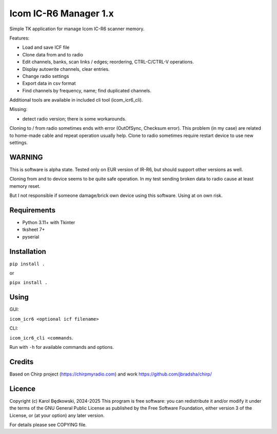 Icom IC-R6 Manager  1.x
========================

Simple TK application for manage Icom IC-R6 scanner memory.

Features:

- Load and save ICF file
- Clone data from and to radio
- Edit channels, banks, scan links / edges; reordering, CTRL-C/CTRL-V
  operations.
- Display autowrite channels, clear entries.
- Change radio settings
- Export data in csv format
- Find channels by frequency, name; find duplicated channels.

Additional tools are available in included cli tool (icom_icr6_cli).


Missing:

- detect radio version; there is some workarounds.


Cloning to / from radio sometimes ends with error (OutOfSync, Checksum error).
This problem (in my case) are related to home-made cable and repeat operation
usually help.
Clone to radio sometimes require restart device to use new settings.


WARNING
-------
This is software is alpha state. Tested only on EUR version of IR-R6, but
should support other versions as well.

Cloning from and to device seems to be quite safe operation. In my test
sending broken data to radio cause at least memory reset.

But I not responsible if someone damage/brick own device using this software.
Using at on own risk.


Requirements
-------------
- Python 3.11+ with Tkinter
- tksheet 7+
- pyserial


Installation
------------

``pip install .``

or

``pipx install .``


Using
-----

GUI:

``icom_icr6 <optional icf filename>``

CLI:

``icom_icr6_cli <commands``.

Run with ``-h`` for available commands and options.


Credits
-------
Based on Chirp project (https://chirpmyradio.com) and work
https://github.com/jbradsha/chirp/


Licence
-------

Copyright (c) Karol Będkowski, 2024-2025
This program is free software: you can redistribute it and/or modify
it under the terms of the GNU General Public License as published by
the Free Software Foundation, either version 3 of the License, or
(at your option) any later version.

For details please see COPYING file.


.. vim:spell spelllang=en:
